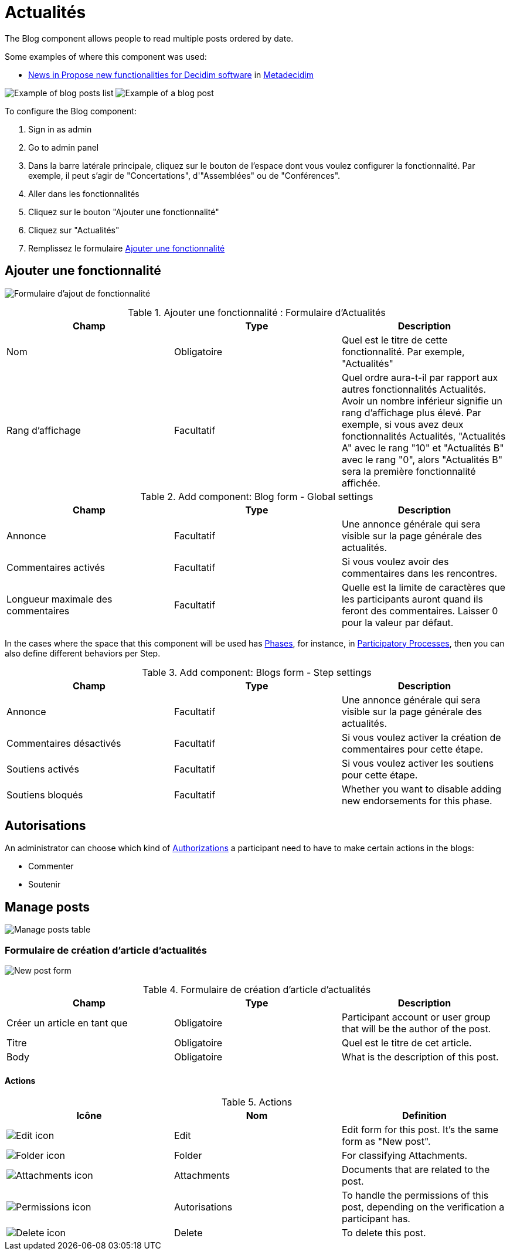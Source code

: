 = Actualités

The Blog component allows people to read multiple posts ordered by date.

Some examples of where this component was used:

* https://meta.decidim.org/processes/roadmap/f/247/[News in Propose new functionalities for Decidim software] in https://meta.decidim.org[Metadecidim]

image:components/blog/example01.png[Example of blog posts list]
image:components/blog/example02.png[Example of a blog post]

To configure the Blog component:

. Sign in as admin
. Go to admin panel
. Dans la barre latérale principale, cliquez sur le bouton de l'espace dont vous voulez configurer la fonctionnalité.
Par exemple, il peut s'agir de "Concertations", d'"Assemblées" ou de "Conférences".
. Aller dans les fonctionnalités
. Cliquez sur le bouton "Ajouter une fonctionnalité"
. Cliquez sur "Actualités"
. Remplissez le formulaire xref:_add_component[Ajouter une fonctionnalité]

== Ajouter une fonctionnalité

image:components/debates/component.png[Formulaire d'ajout de fonctionnalité]


.Ajouter une fonctionnalité : Formulaire d'Actualités
|===
|Champ |Type |Description

|Nom
|Obligatoire
|Quel est le titre de cette fonctionnalité. Par exemple, "Actualités"

|Rang d'affichage
|Facultatif
|Quel ordre aura-t-il par rapport aux autres fonctionnalités Actualités. Avoir un nombre inférieur signifie un rang d'affichage plus élevé.
Par exemple, si vous avez deux fonctionnalités Actualités, "Actualités A" avec le rang "10" et "Actualités B" avec le rang "0", alors "Actualités B" sera la première fonctionnalité affichée.
|===


.Add component: Blog form - Global settings
|===
|Champ |Type |Description

|Annonce
|Facultatif
|Une annonce générale qui sera visible sur la page générale des actualités.

|Commentaires activés
|Facultatif
|Si vous voulez avoir des commentaires dans les rencontres.

|Longueur maximale des commentaires
|Facultatif
|Quelle est la limite de caractères que les participants auront quand ils feront des commentaires. Laisser 0 pour la valeur par défaut.
|===

In the cases where the space that this component will be used has xref:admin:spaces/processes/phases.adoc[Phases], for instance, in
xref:admin:spaces/processes.adoc[Participatory Processes], then you can also define different behaviors per Step.


.Add component: Blogs form - Step settings
|===
|Champ |Type |Description

|Annonce
|Facultatif
|Une annonce générale qui sera visible sur la page générale des actualités.

|Commentaires désactivés
|Facultatif
|Si vous voulez activer la création de commentaires pour cette étape.

|Soutiens activés
|Facultatif
|Si vous voulez activer les soutiens pour cette étape.

|Soutiens bloqués
|Facultatif
|Whether you want to disable adding new endorsements for this phase.
|===

== Autorisations

An administrator can choose which kind of xref:customize:authorizations.adoc[Authorizations] a participant need to have to make
certain actions in the blogs:

* Commenter
* Soutenir

== Manage posts

image:components/blog/manage_posts.png[Manage posts table]

=== Formulaire de création d'article d'actualités

image:components/blog/new_post.png[New post form]


.Formulaire de création d'article d'actualités
|===
|Champ |Type |Description

|Créer un article en tant que
|Obligatoire
|Participant account or user group that will be the author of the post.

|Titre
|Obligatoire
|Quel est le titre de cet article.

|Body
|Obligatoire
|What is the description of this post.
|===

==== Actions


.Actions
|===
|Icône |Nom |Definition

|image:action_edit.png[Edit icon]
|Edit
|Edit form for this post. It's the same form as "New post".

|image:action_folder.png[Folder icon]
|Folder
|For classifying Attachments.

|image:action_attachments.png[Attachments icon]
|Attachments
|Documents that are related to the post.

|image:action_permissions.png[Permissions icon]
|Autorisations
|To handle the permissions of this post, depending on the verification a participant has.

|image:action_delete.png[Delete icon]
|Delete
|To delete this post.
|===